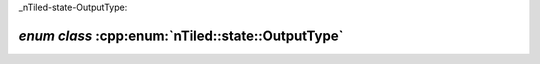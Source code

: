_nTiled-state-OutputType:

`enum class` :cpp:enum:`nTiled::state::OutputType`
==================================================

.. doxygenenum:: nTiled::state::OutputType
